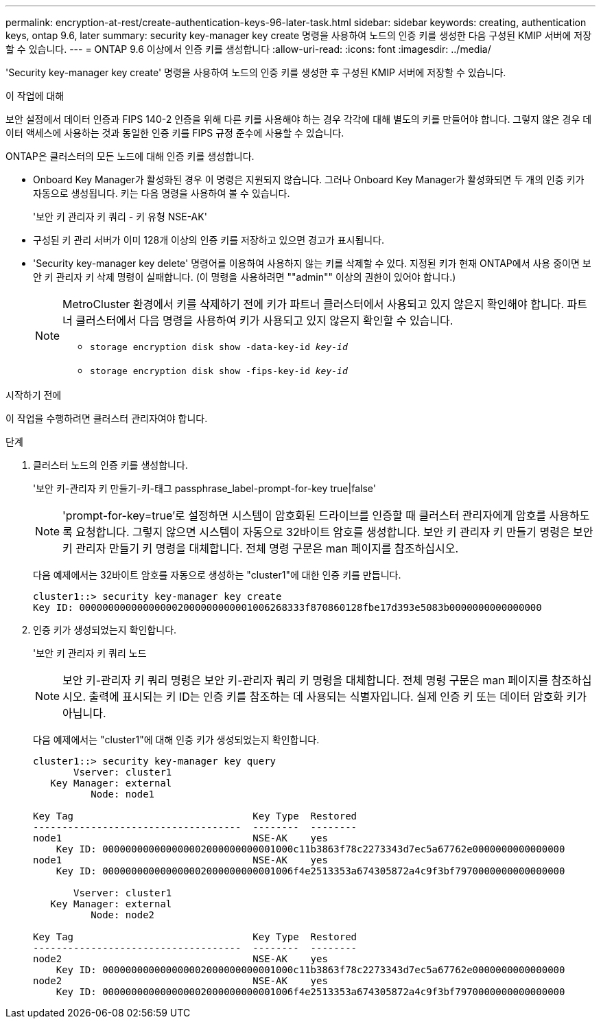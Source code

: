 ---
permalink: encryption-at-rest/create-authentication-keys-96-later-task.html 
sidebar: sidebar 
keywords: creating, authentication keys, ontap 9.6, later 
summary: security key-manager key create 명령을 사용하여 노드의 인증 키를 생성한 다음 구성된 KMIP 서버에 저장할 수 있습니다. 
---
= ONTAP 9.6 이상에서 인증 키를 생성합니다
:allow-uri-read: 
:icons: font
:imagesdir: ../media/


[role="lead"]
'Security key-manager key create' 명령을 사용하여 노드의 인증 키를 생성한 후 구성된 KMIP 서버에 저장할 수 있습니다.

.이 작업에 대해
보안 설정에서 데이터 인증과 FIPS 140-2 인증을 위해 다른 키를 사용해야 하는 경우 각각에 대해 별도의 키를 만들어야 합니다. 그렇지 않은 경우 데이터 액세스에 사용하는 것과 동일한 인증 키를 FIPS 규정 준수에 사용할 수 있습니다.

ONTAP은 클러스터의 모든 노드에 대해 인증 키를 생성합니다.

* Onboard Key Manager가 활성화된 경우 이 명령은 지원되지 않습니다. 그러나 Onboard Key Manager가 활성화되면 두 개의 인증 키가 자동으로 생성됩니다. 키는 다음 명령을 사용하여 볼 수 있습니다.
+
'보안 키 관리자 키 쿼리 - 키 유형 NSE-AK'

* 구성된 키 관리 서버가 이미 128개 이상의 인증 키를 저장하고 있으면 경고가 표시됩니다.
* 'Security key-manager key delete' 명령어를 이용하여 사용하지 않는 키를 삭제할 수 있다. 지정된 키가 현재 ONTAP에서 사용 중이면 보안 키 관리자 키 삭제 명령이 실패합니다. (이 명령을 사용하려면 ""admin"" 이상의 권한이 있어야 합니다.)
+
[NOTE]
====
MetroCluster 환경에서 키를 삭제하기 전에 키가 파트너 클러스터에서 사용되고 있지 않은지 확인해야 합니다. 파트너 클러스터에서 다음 명령을 사용하여 키가 사용되고 있지 않은지 확인할 수 있습니다.

** `storage encryption disk show -data-key-id _key-id_`
** `storage encryption disk show -fips-key-id _key-id_`


====


.시작하기 전에
이 작업을 수행하려면 클러스터 관리자여야 합니다.

.단계
. 클러스터 노드의 인증 키를 생성합니다.
+
'보안 키-관리자 키 만들기-키-태그 passphrase_label-prompt-for-key true|false'

+
[NOTE]
====
'prompt-for-key=true'로 설정하면 시스템이 암호화된 드라이브를 인증할 때 클러스터 관리자에게 암호를 사용하도록 요청합니다. 그렇지 않으면 시스템이 자동으로 32바이트 암호를 생성합니다. 보안 키 관리자 키 만들기 명령은 보안 키 관리자 만들기 키 명령을 대체합니다. 전체 명령 구문은 man 페이지를 참조하십시오.

====
+
다음 예제에서는 32바이트 암호를 자동으로 생성하는 "cluster1"에 대한 인증 키를 만듭니다.

+
[listing]
----
cluster1::> security key-manager key create
Key ID: 000000000000000002000000000001006268333f870860128fbe17d393e5083b0000000000000000
----
. 인증 키가 생성되었는지 확인합니다.
+
'보안 키 관리자 키 쿼리 노드

+
[NOTE]
====
보안 키-관리자 키 쿼리 명령은 보안 키-관리자 쿼리 키 명령을 대체합니다. 전체 명령 구문은 man 페이지를 참조하십시오. 출력에 표시되는 키 ID는 인증 키를 참조하는 데 사용되는 식별자입니다. 실제 인증 키 또는 데이터 암호화 키가 아닙니다.

====
+
다음 예제에서는 "cluster1"에 대해 인증 키가 생성되었는지 확인합니다.

+
[listing]
----
cluster1::> security key-manager key query
       Vserver: cluster1
   Key Manager: external
          Node: node1

Key Tag                               Key Type  Restored
------------------------------------  --------  --------
node1                                 NSE-AK    yes
    Key ID: 000000000000000002000000000001000c11b3863f78c2273343d7ec5a67762e0000000000000000
node1                                 NSE-AK    yes
    Key ID: 000000000000000002000000000001006f4e2513353a674305872a4c9f3bf7970000000000000000

       Vserver: cluster1
   Key Manager: external
          Node: node2

Key Tag                               Key Type  Restored
------------------------------------  --------  --------
node2                                 NSE-AK    yes
    Key ID: 000000000000000002000000000001000c11b3863f78c2273343d7ec5a67762e0000000000000000
node2                                 NSE-AK    yes
    Key ID: 000000000000000002000000000001006f4e2513353a674305872a4c9f3bf7970000000000000000
----

